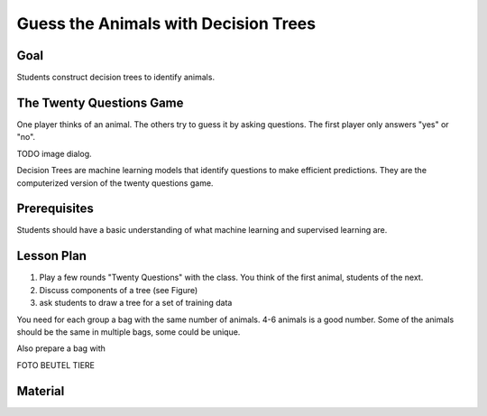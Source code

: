 
Guess the Animals with Decision Trees
=====================================

Goal
----

Students construct decision trees to identify animals.

The Twenty Questions Game
-------------------------

One player thinks of an animal. The others try to guess it by asking questions.
The first player only answers "yes" or "no".

TODO image dialog.

Decision Trees are machine learning models that identify questions to make efficient predictions. They are the computerized version of the twenty questions game.

Prerequisites
-------------

Students should have a basic understanding of what machine learning and supervised learning are.

Lesson Plan
-----------

1. Play a few rounds "Twenty Questions" with the class. You think of the first animal, students of the next.
2. Discuss components of a tree (see Figure)
3. ask students to draw a tree for a set of training data

You need for each group a bag with the same number of animals. 
4-6 animals is a good number. Some of the animals should be the same in multiple bags, some could be unique.

Also prepare a bag with 

FOTO BEUTEL TIERE

Material
--------


.. seealso::

    - `Decision Trees <https://www.academis.eu/machine_learning/decision_trees/README.html>`__
    - `Random Forests <https://www.academis.eu/machine_learning/random_forests/README.html>`__
